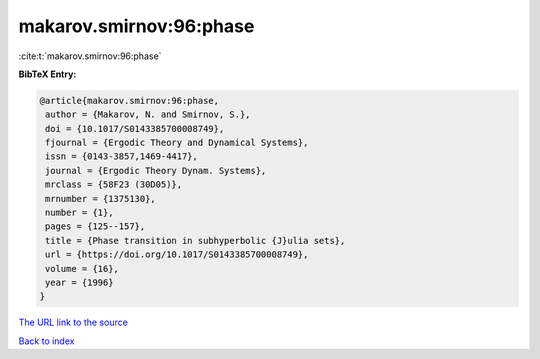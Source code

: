 makarov.smirnov:96:phase
========================

:cite:t:`makarov.smirnov:96:phase`

**BibTeX Entry:**

.. code-block:: bibtex

   @article{makarov.smirnov:96:phase,
    author = {Makarov, N. and Smirnov, S.},
    doi = {10.1017/S0143385700008749},
    fjournal = {Ergodic Theory and Dynamical Systems},
    issn = {0143-3857,1469-4417},
    journal = {Ergodic Theory Dynam. Systems},
    mrclass = {58F23 (30D05)},
    mrnumber = {1375130},
    number = {1},
    pages = {125--157},
    title = {Phase transition in subhyperbolic {J}ulia sets},
    url = {https://doi.org/10.1017/S0143385700008749},
    volume = {16},
    year = {1996}
   }

`The URL link to the source <ttps://doi.org/10.1017/S0143385700008749}>`__


`Back to index <../By-Cite-Keys.html>`__
